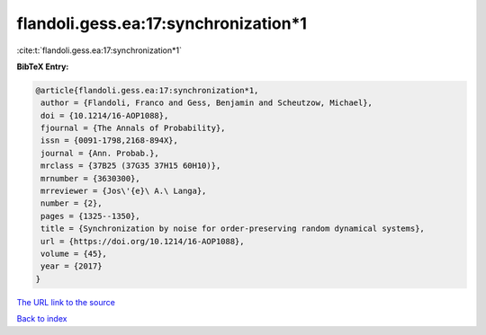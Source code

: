 flandoli.gess.ea:17:synchronization*1
=====================================

:cite:t:`flandoli.gess.ea:17:synchronization*1`

**BibTeX Entry:**

.. code-block:: bibtex

   @article{flandoli.gess.ea:17:synchronization*1,
    author = {Flandoli, Franco and Gess, Benjamin and Scheutzow, Michael},
    doi = {10.1214/16-AOP1088},
    fjournal = {The Annals of Probability},
    issn = {0091-1798,2168-894X},
    journal = {Ann. Probab.},
    mrclass = {37B25 (37G35 37H15 60H10)},
    mrnumber = {3630300},
    mrreviewer = {Jos\'{e}\ A.\ Langa},
    number = {2},
    pages = {1325--1350},
    title = {Synchronization by noise for order-preserving random dynamical systems},
    url = {https://doi.org/10.1214/16-AOP1088},
    volume = {45},
    year = {2017}
   }
`The URL link to the source <ttps://doi.org/10.1214/16-AOP1088}>`_


`Back to index <../By-Cite-Keys.html>`_
